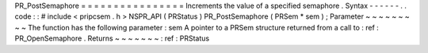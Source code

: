 PR_PostSemaphore
=
=
=
=
=
=
=
=
=
=
=
=
=
=
=
=
Increments
the
value
of
a
specified
semaphore
.
Syntax
-
-
-
-
-
-
.
.
code
:
:
#
include
<
pripcsem
.
h
>
NSPR_API
(
PRStatus
)
PR_PostSemaphore
(
PRSem
*
sem
)
;
Parameter
~
~
~
~
~
~
~
~
~
The
function
has
the
following
parameter
:
sem
A
pointer
to
a
PRSem
structure
returned
from
a
call
to
:
ref
:
PR_OpenSemaphore
.
Returns
~
~
~
~
~
~
~
:
ref
:
PRStatus
